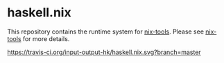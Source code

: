* haskell.nix

This repository contains the runtime system for [[https://github.com/input-output-hk/nix-tools][nix-tools]].
Please see [[https://github.com/input-output-hk/nix-tools][nix-tools]] for more details.

[[https://travis-ci.org/input-output-hk/haskell.nix][https://travis-ci.org/input-output-hk/haskell.nix.svg?branch=master]]
